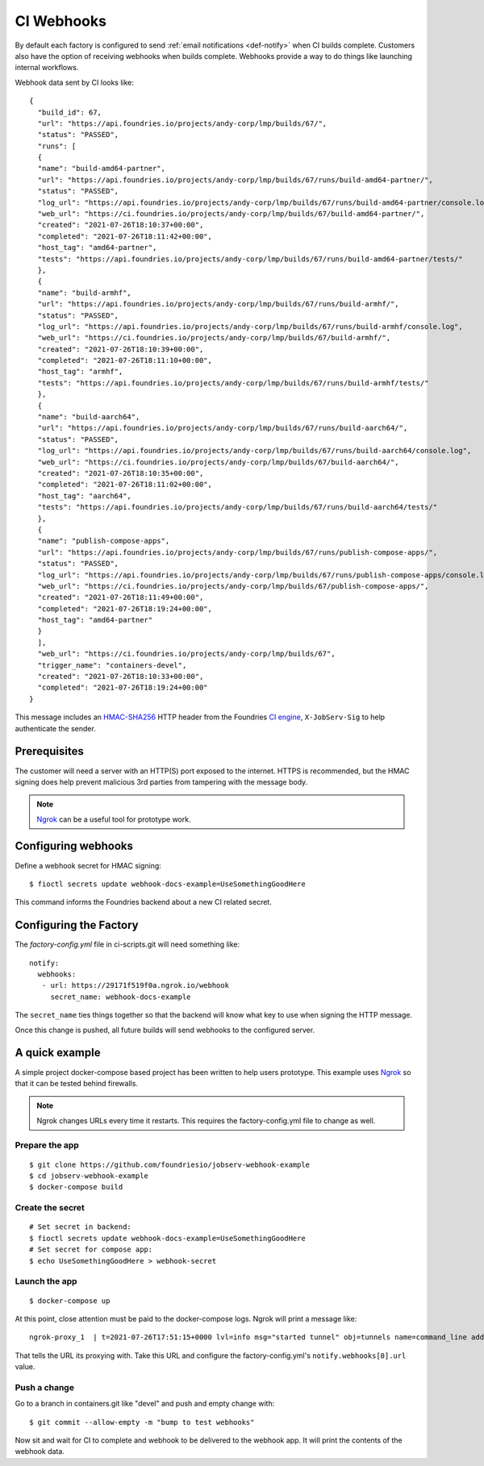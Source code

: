 .. _ref-ci-webhooks:

CI Webhooks
===========

By default each factory is configured to send
:ref:`email notifications <def-notify>` when CI builds complete.
Customers also have the option of receiving webhooks when builds
complete. Webhooks provide a way  to do things like launching
internal workflows.

Webhook data sent by CI looks like::

  {
    "build_id": 67,
    "url": "https://api.foundries.io/projects/andy-corp/lmp/builds/67/",
    "status": "PASSED",
    "runs": [
    {
    "name": "build-amd64-partner",
    "url": "https://api.foundries.io/projects/andy-corp/lmp/builds/67/runs/build-amd64-partner/",
    "status": "PASSED",
    "log_url": "https://api.foundries.io/projects/andy-corp/lmp/builds/67/runs/build-amd64-partner/console.log",
    "web_url": "https://ci.foundries.io/projects/andy-corp/lmp/builds/67/build-amd64-partner/",
    "created": "2021-07-26T18:10:37+00:00",
    "completed": "2021-07-26T18:11:42+00:00",
    "host_tag": "amd64-partner",
    "tests": "https://api.foundries.io/projects/andy-corp/lmp/builds/67/runs/build-amd64-partner/tests/"
    },
    {
    "name": "build-armhf",
    "url": "https://api.foundries.io/projects/andy-corp/lmp/builds/67/runs/build-armhf/",
    "status": "PASSED",
    "log_url": "https://api.foundries.io/projects/andy-corp/lmp/builds/67/runs/build-armhf/console.log",
    "web_url": "https://ci.foundries.io/projects/andy-corp/lmp/builds/67/build-armhf/",
    "created": "2021-07-26T18:10:39+00:00",
    "completed": "2021-07-26T18:11:10+00:00",
    "host_tag": "armhf",
    "tests": "https://api.foundries.io/projects/andy-corp/lmp/builds/67/runs/build-armhf/tests/"
    },
    {
    "name": "build-aarch64",
    "url": "https://api.foundries.io/projects/andy-corp/lmp/builds/67/runs/build-aarch64/",
    "status": "PASSED",
    "log_url": "https://api.foundries.io/projects/andy-corp/lmp/builds/67/runs/build-aarch64/console.log",
    "web_url": "https://ci.foundries.io/projects/andy-corp/lmp/builds/67/build-aarch64/",
    "created": "2021-07-26T18:10:35+00:00",
    "completed": "2021-07-26T18:11:02+00:00",
    "host_tag": "aarch64",
    "tests": "https://api.foundries.io/projects/andy-corp/lmp/builds/67/runs/build-aarch64/tests/"
    },
    {
    "name": "publish-compose-apps",
    "url": "https://api.foundries.io/projects/andy-corp/lmp/builds/67/runs/publish-compose-apps/",
    "status": "PASSED",
    "log_url": "https://api.foundries.io/projects/andy-corp/lmp/builds/67/runs/publish-compose-apps/console.log",
    "web_url": "https://ci.foundries.io/projects/andy-corp/lmp/builds/67/publish-compose-apps/",
    "created": "2021-07-26T18:11:49+00:00",
    "completed": "2021-07-26T18:19:24+00:00",
    "host_tag": "amd64-partner"
    }
    ],
    "web_url": "https://ci.foundries.io/projects/andy-corp/lmp/builds/67",
    "trigger_name": "containers-devel",
    "created": "2021-07-26T18:10:33+00:00",
    "completed": "2021-07-26T18:19:24+00:00"
  }

This message includes an HMAC-SHA256_ HTTP header from the
Foundries `CI engine`_, ``X-JobServ-Sig`` to help authenticate the
sender.

.. _HMAC-SHA256:
   https://en.wikipedia.org/wiki/HMAC
.. _CI engine:
   https://github.com/foundriesio/jobserv/blob/72935348e902cdf318cfee6ab00acccee1438a7c/jobserv/notify.py#L141-L146

Prerequisites
-------------

The customer will need a server with an HTTP(S) port exposed to the
internet. HTTPS is recommended, but the HMAC signing does help
prevent malicious 3rd parties from tampering with the message body.

.. note:: Ngrok_ can be a useful tool for prototype work.

.. _Ngrok:
   https://ngrok.com/

Configuring webhooks
--------------------

Define a webhook secret for HMAC signing::

  $ fioctl secrets update webhook-docs-example=UseSomethingGoodHere

This command informs the Foundries backend about a new CI related
secret.

Configuring the Factory
-----------------------

The `factory-config.yml` file in ci-scripts.git will need something
like::

 notify:
   webhooks:
    - url: https://29171f519f0a.ngrok.io/webhook
      secret_name: webhook-docs-example


The ``secret_name`` ties things together so that the backend will
know what key to use when signing the HTTP message.

Once this change is pushed, all future builds will send webhooks to
the configured server.

A quick example
---------------

A simple project docker-compose based project has been written to
help users prototype. This example uses Ngrok_ so that it can be
tested behind firewalls.

.. note:: Ngrok changes URLs every time it restarts. This requires
   the factory-config.yml file to change as well.

Prepare the app
~~~~~~~~~~~~~~~
::

 $ git clone https://github.com/foundriesio/jobserv-webhook-example
 $ cd jobserv-webhook-example
 $ docker-compose build

Create the secret
~~~~~~~~~~~~~~~~~
::

  # Set secret in backend:
  $ fioctl secrets update webhook-docs-example=UseSomethingGoodHere
  # Set secret for compose app:
  $ echo UseSomethingGoodHere > webhook-secret

Launch the app
~~~~~~~~~~~~~~
::

  $ docker-compose up

At this point, close attention must be paid to the docker-compose
logs. Ngrok will print a message like::

  ngrok-proxy_1  | t=2021-07-26T17:51:15+0000 lvl=info msg="started tunnel" obj=tunnels name=command_line addr=http://webhook:5000 url=https://29171f519f0a.ngrok.io

That tells the URL its proxying with. Take this URL and configure
the factory-config.yml's ``notify.webhooks[0].url`` value.

Push a change
~~~~~~~~~~~~~

Go to a branch in containers.git like "devel" and push and empty
change with::

  $ git commit --allow-empty -m "bump to test webhooks"

Now sit and wait for CI to complete and webhook to be delivered to
the webhook app. It will print the contents of the webhook data.
